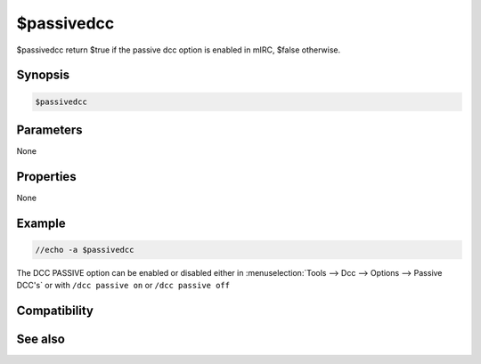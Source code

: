 $passivedcc
===========

$passivedcc return $true if the passive dcc option is enabled in mIRC, $false otherwise.

Synopsis
--------

.. code:: text

    $passivedcc

Parameters
----------

None

Properties
----------

None

Example
-------

.. code:: text

    //echo -a $passivedcc

The DCC PASSIVE option can be enabled or disabled either in :menuselection:`Tools --> Dcc --> Options --> Passive DCC's` or with ``/dcc passive on`` or ``/dcc passive off``

Compatibility
-------------

.. compatibility:: 6.17

See also
--------

.. hlist::
    :columns: 4

    * :doc:`/dcc </commands/dcc>` passive

